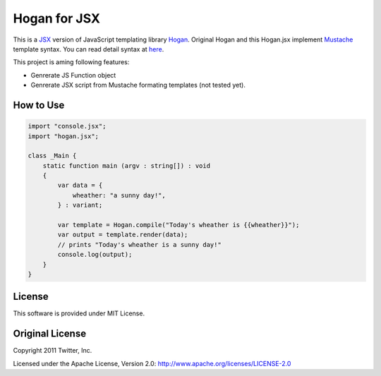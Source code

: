 Hogan for JSX
=============

This is a `JSX <http://jsx.github.io/>`_ version of JavaScript templating library `Hogan <http://twitter.github.io/hogan.js/>`_.
Original Hogan and this Hogan.jsx implement `Mustache <http://mustache.github.io/>`_ template syntax.
You can read detail syntax at `here <http://mustache.github.io/mustache.5.html>`_.

This project is aming following features:

* Genrerate JS Function object
* Genrerate JSX script from Mustache formating templates (not tested yet).

How to Use
----------

.. code-block:: js

   import "console.jsx";
   import "hogan.jsx";

   class _Main {
       static function main (argv : string[]) : void
       {
           var data = {
               wheather: "a sunny day!",
           } : variant;

           var template = Hogan.compile("Today's wheather is {{wheather}}");
           var output = template.render(data);
           // prints "Today's wheather is a sunny day!"
           console.log(output);
       }
   }


License
-------

This software is provided under MIT License.

Original License
----------------

Copyright 2011 Twitter, Inc.

Licensed under the Apache License, Version 2.0: http://www.apache.org/licenses/LICENSE-2.0
